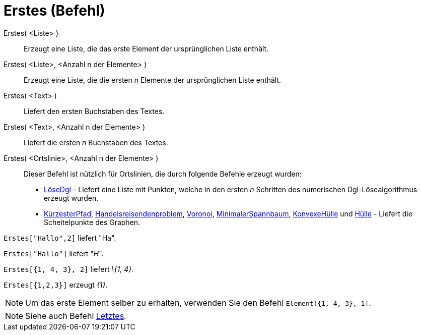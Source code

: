 = Erstes (Befehl)
:page-en: commands/First
ifdef::env-github[:imagesdir: /de/modules/ROOT/assets/images]

Erstes( <Liste> )::
  Erzeugt eine Liste, die das erste Element der ursprünglichen Liste enthält.
Erstes( <Liste>, <Anzahl n der Elemente> )::
  Erzeugt eine Liste, die die ersten _n_ Elemente der ursprünglichen Liste enthält.
Erstes( <Text> )::
  Liefert den ersten Buchstaben des Textes.
Erstes( <Text>, <Anzahl n der Elemente> )::
  Liefert die ersten _n_ Buchstaben des Textes.
Erstes( <Ortslinie>, <Anzahl n der Elemente> )::
  Dieser Befehl ist nützlich für Ortslinien, die durch folgende Befehle erzeugt wurden:
  * xref:/commands/LöseDgl.adoc[LöseDgl] - Liefert eine Liste mit Punkten, welche in den ersten _n_ Schritten des
  numerischen Dgl-Lösealgorithmus erzeugt wurden.
  * xref:/commands/KürzesterPfad.adoc[KürzesterPfad],
  xref:/commands/Handelsreisendenproblem.adoc[Handelsreisendenproblem], xref:/commands/Voronoi.adoc[Voronoi],
  xref:/commands/MinimalerSpannbaum.adoc[MinimalerSpannbaum], xref:/commands/KonvexeHülle.adoc[KonvexeHülle] und
  xref:/commands/Hülle.adoc[Hülle] - Liefert die Scheitelpunkte des Graphen.

[EXAMPLE]
====

`++Erstes["Hallo",2]++` liefert "Ha".

====

[EXAMPLE]
====

`++Erstes["Hallo"]++` liefert "_H_".

====

[EXAMPLE]
====

`++Erstes[{1, 4, 3}, 2]++` liefert _\{1, 4}_.

====

[EXAMPLE]
====

`++Erstes[{1,2,3}]++` erzeugt _\{1}_.

====

[NOTE]
====

Um das erste Element selber zu erhalten, verwenden Sie den Befehl `++Element[{1, 4, 3}, 1]++`.

====

[NOTE]
====

Siehe auch Befehl xref:/commands/Letztes.adoc[Letztes].

====
